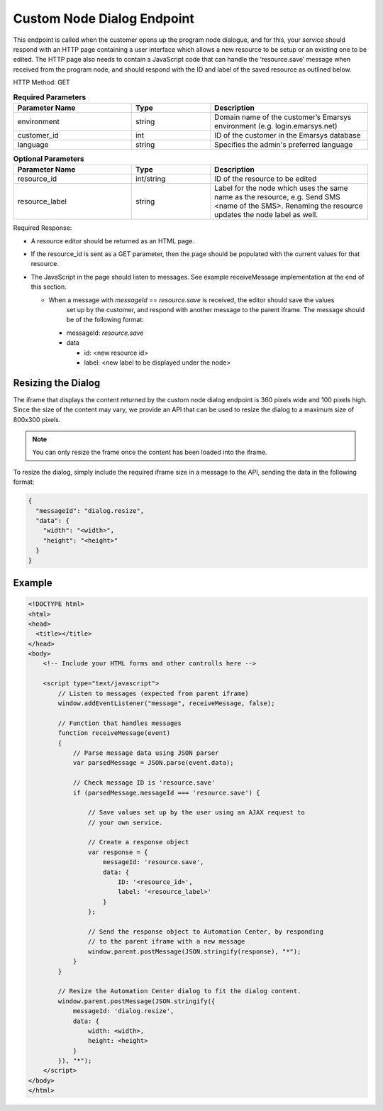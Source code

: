 Custom Node Dialog Endpoint
===========================

This endpoint is called when the customer opens up the program node dialogue, and for this, your
service should respond with an HTTP page containing a user interface which allows a new resource
to be setup or an existing one to be edited. The HTTP page also needs to contain a JavaScript code
that can handle the ‘resource.save’ message when received from the program node, and should respond
with the ID and label of the saved resource as outlined below.

.. image:: /_static/images/ac_node_custom_dialog_workflow.png

HTTP Method: GET

.. list-table:: **Required Parameters**
   :header-rows: 1
   :widths: 30 20 40

   * - Parameter Name
     - Type
     - Description
   * - environment
     - string
     - Domain name of the customer’s Emarsys environment (e.g. login.emarsys.net)
   * - customer_id
     - int
     - ID of the customer in the Emarsys database
   * - language
     - string
     - Specifies the admin's preferred language

.. list-table:: **Optional Parameters**
   :header-rows: 1
   :widths: 30 20 40

   * - Parameter Name
     - Type
     - Description
   * - resource_id
     - int/string
     - ID of the resource to be edited
   * - resource_label
     - string
     - Label for the node which uses the same name as the resource, e.g. Send SMS <name of the SMS>. Renaming the resource updates the node label as well.

Required Response:

* A resource editor should be returned as an HTML page.
* If the resource_id is sent as a GET parameter, then the page should be populated with the current values for that resource.
* The JavaScript in the page should listen to messages. See example receiveMessage implementation
  at the end of this section.

  * When a message with `messageId` == `resource.save` is received, the editor should save the values
     set up by the customer, and respond with another message to the parent iframe. The message should
     be of the following format:

    * messageId: `resource.save`
    * data

      * id: <new resource id>
      * label: <new label to be displayed under the node>

Resizing the Dialog
-------------------

The iframe that displays the content returned by the custom node dialog endpoint is 360 pixels wide and 100 pixels high.
Since the size of the content may vary, we provide an API that can be used to resize the dialog to a maximum size of 800x300 pixels.

.. note:: You can only resize the frame once the content has been loaded into the iframe.

To resize the dialog, simply include the required iframe size in a message to the API, sending the data in the following format:

.. code-block:: json

   {
     "messageId": "dialog.resize",
     "data": {
       "width": "<width>",
       "height": "<height>"
     }
   }

Example
-------

.. code-block:: html

  <!DOCTYPE html>
  <html>
  <head>
    <title></title>
  </head>
  <body>
      <!-- Include your HTML forms and other controlls here -->

      <script type="text/javascript">
          // Listen to messages (expected from parent iframe)
          window.addEventListener("message", receiveMessage, false);

          // Function that handles messages
          function receiveMessage(event)
          {
              // Parse message data using JSON parser
              var parsedMessage = JSON.parse(event.data);

              // Check message ID is 'resource.save'
              if (parsedMessage.messageId === 'resource.save') {

                  // Save values set up by the user using an AJAX request to
                  // your own service.

                  // Create a response object
                  var response = {
                      messageId: 'resource.save',
                      data: {
                          ID: '<resource_id>',
                          label: '<resource_label>'
                      }
                  };

                  // Send the response object to Automation Center, by responding
                  // to the parent iframe with a new message
                  window.parent.postMessage(JSON.stringify(response), "*");
              }
          }

          // Resize the Automation Center dialog to fit the dialog content.
          window.parent.postMessage(JSON.stringify({
              messageId: 'dialog.resize',
              data: {
                  width: <width>,
                  height: <height>
              }
          }), "*");
      </script>
  </body>
  </html>
